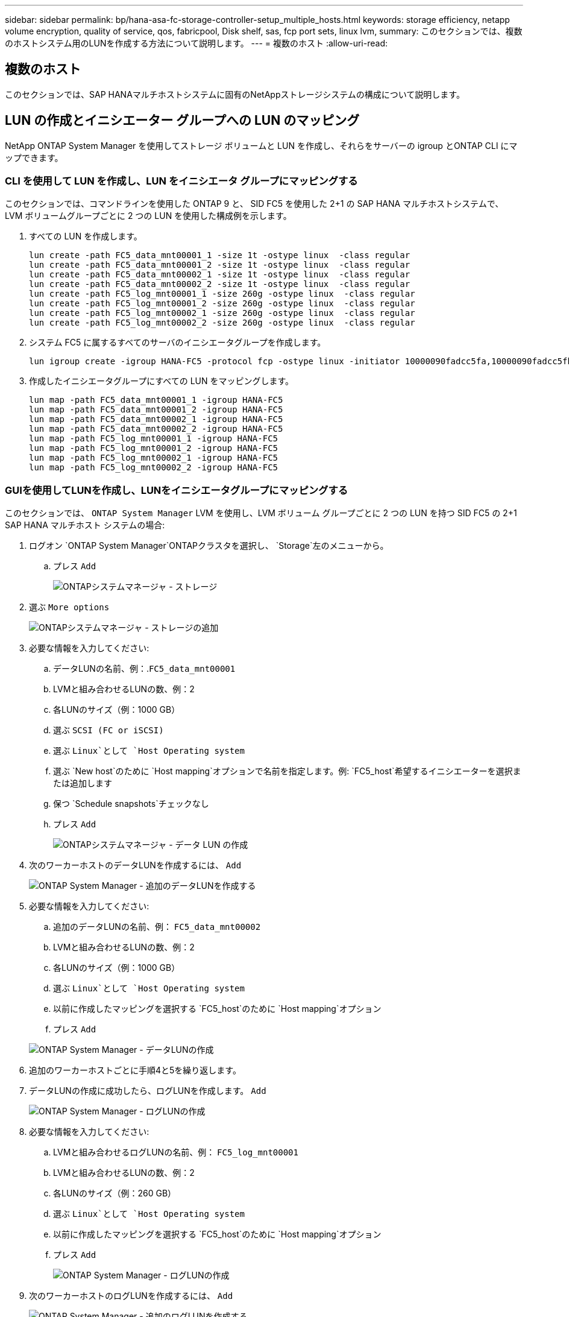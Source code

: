 ---
sidebar: sidebar 
permalink: bp/hana-asa-fc-storage-controller-setup_multiple_hosts.html 
keywords: storage efficiency, netapp volume encryption, quality of service, qos, fabricpool, Disk shelf, sas, fcp port sets, linux lvm, 
summary: このセクションでは、複数のホストシステム用のLUNを作成する方法について説明します。 
---
= 複数のホスト
:allow-uri-read: 




== 複数のホスト

[role="lead"]
このセクションでは、SAP HANAマルチホストシステムに固有のNetAppストレージシステムの構成について説明します。



== LUN の作成とイニシエーター グループへの LUN のマッピング

NetApp ONTAP System Manager を使用してストレージ ボリュームと LUN を作成し、それらをサーバーの igroup とONTAP CLI にマップできます。



=== CLI を使用して LUN を作成し、LUN をイニシエータ グループにマッピングする

このセクションでは、コマンドラインを使用した ONTAP 9 と、 SID FC5 を使用した 2+1 の SAP HANA マルチホストシステムで、 LVM ボリュームグループごとに 2 つの LUN を使用した構成例を示します。

. すべての LUN を作成します。
+
....
lun create -path FC5_data_mnt00001_1 -size 1t -ostype linux  -class regular
lun create -path FC5_data_mnt00001_2 -size 1t -ostype linux  -class regular
lun create -path FC5_data_mnt00002_1 -size 1t -ostype linux  -class regular
lun create -path FC5_data_mnt00002_2 -size 1t -ostype linux  -class regular
lun create -path FC5_log_mnt00001_1 -size 260g -ostype linux  -class regular
lun create -path FC5_log_mnt00001_2 -size 260g -ostype linux  -class regular
lun create -path FC5_log_mnt00002_1 -size 260g -ostype linux  -class regular
lun create -path FC5_log_mnt00002_2 -size 260g -ostype linux  -class regular
....
. システム FC5 に属するすべてのサーバのイニシエータグループを作成します。
+
....
lun igroup create -igroup HANA-FC5 -protocol fcp -ostype linux -initiator 10000090fadcc5fa,10000090fadcc5fb,10000090fadcc5c1,10000090fadcc5c2,10000090fadcc5c3,10000090fadcc5c4 -vserver svm1
....
. 作成したイニシエータグループにすべての LUN をマッピングします。
+
....
lun map -path FC5_data_mnt00001_1 -igroup HANA-FC5
lun map -path FC5_data_mnt00001_2 -igroup HANA-FC5
lun map -path FC5_data_mnt00002_1 -igroup HANA-FC5
lun map -path FC5_data_mnt00002_2 -igroup HANA-FC5
lun map -path FC5_log_mnt00001_1 -igroup HANA-FC5
lun map -path FC5_log_mnt00001_2 -igroup HANA-FC5
lun map -path FC5_log_mnt00002_1 -igroup HANA-FC5
lun map -path FC5_log_mnt00002_2 -igroup HANA-FC5
....




=== GUIを使用してLUNを作成し、LUNをイニシエータグループにマッピングする

このセクションでは、 `ONTAP System Manager` LVM を使用し、LVM ボリューム グループごとに 2 つの LUN を持つ SID FC5 の 2+1 SAP HANA マルチホスト システムの場合:

. ログオン `ONTAP System Manager`ONTAPクラスタを選択し、 `Storage`左のメニューから。
+
.. プレス `Add`
+
image:saphana_asa_fc_image12.png["ONTAPシステムマネージャ - ストレージ"]



. 選ぶ `More options`
+
image:saphana_asa_fc_image13.png["ONTAPシステムマネージャ - ストレージの追加"]

. 必要な情報を入力してください:
+
.. データLUNの名前、例：.`FC5_data_mnt00001`
.. LVMと組み合わせるLUNの数、例：2
.. 各LUNのサイズ（例：1000 GB）
.. 選ぶ `SCSI (FC or iSCSI)`
.. 選ぶ `Linux`として `Host Operating system`
.. 選ぶ `New host`のために `Host mapping`オプションで名前を指定します。例: `FC5_host`希望するイニシエーターを選択または追加します
.. 保つ `Schedule snapshots`チェックなし
.. プレス `Add`
+
image:saphana_asa_fc_image14.png["ONTAPシステムマネージャ - データ LUN の作成"]



. 次のワーカーホストのデータLUNを作成するには、 `Add`
+
image:saphana_asa_fc_image15.png["ONTAP System Manager - 追加のデータLUNを作成する"]

. 必要な情報を入力してください:
+
.. 追加のデータLUNの名前、例： `FC5_data_mnt00002`
.. LVMと組み合わせるLUNの数、例：2
.. 各LUNのサイズ（例：1000 GB）
.. 選ぶ `Linux`として `Host Operating system`
.. 以前に作成したマッピングを選択する `FC5_host`のために `Host mapping`オプション
.. プレス `Add`


+
image:saphana_asa_fc_image20.png["ONTAP System Manager - データLUNの作成"]

. 追加のワーカーホストごとに手順4と5を繰り返します。
. データLUNの作成に成功したら、ログLUNを作成します。 `Add`
+
image:saphana_asa_fc_image21.png["ONTAP System Manager - ログLUNの作成"]

. 必要な情報を入力してください:
+
.. LVMと組み合わせるログLUNの名前、例： `FC5_log_mnt00001`
.. LVMと組み合わせるLUNの数、例：2
.. 各LUNのサイズ（例：260 GB）
.. 選ぶ `Linux`として `Host Operating system`
.. 以前に作成したマッピングを選択する `FC5_host`のために `Host mapping`オプション
.. プレス `Add`
+
image:saphana_asa_fc_image22.png["ONTAP System Manager - ログLUNの作成"]



. 次のワーカーホストのログLUNを作成するには、 `Add`
+
image:saphana_asa_fc_image23.png["ONTAP System Manager - 追加のログLUNを作成する"]

. 必要な情報を入力してください:
+
.. 追加のログLUNの名前、例： `FC5_log_mnt00002`
.. LVMと組み合わせるLUNの数、例：2
.. 各LUNのサイズ（例：260 GB）
.. 選ぶ `Linux`として `Host Operating system`
.. 以前に作成したマッピングを選択する `FC5_host`のために `Host mapping`オプション
.. プレス `Add`
+
image:saphana_asa_fc_image24.png["ONTAP System Manager - 追加のログLUNを作成する"]



. 追加のワーカーホストごとに手順9と10を繰り返します。


SAP HANA マルチホスト システムに必要なすべての LUN が作成されました。

image:saphana_asa_fc_image25.png["ONTAPシステムマネージャ - LUN の概要"]
